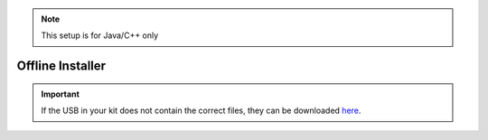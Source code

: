 .. note:: This setup is for Java/C++ only

Offline Installer
=================

.. important:: If the USB in your kit does not contain the correct files, they can be downloaded `here <https://studicalimited.sharepoint.com/:f:/s/SR-Resources/EthAxkm4x1dNropZVW7TmpwB9mmQFKnIrEiO4Vgcd51rzA?e=woH78E>`__.

.. tabs::
   
   .. tab:: Windows
 		
      .. warning:: Windows 7: You **must** install the standalone version of .NET Version 4.62+ which can be found `here <https://support.microsoft.com/en-us/help/3151800/the-net-framework-4-6-2-offline-installer-for-windows>`__. Before preceding!
      
      The offline installation files will be located in the USB provided inside the collection. Locate and run the file named ``WPILibInstaller_Windows64-2020.3.2.exe`` or ``WPILibInstaller_Windows32-2020.3.2.exe`` based on your OS. 
		
      .. figure:: images/windows/installer-1.png
         :align: center
      
      Installing for *All Users* will require admin privileges and install for all users on the machine.
      
      .. note:: Software will be installed to ``C:\Users\Public\wpilib\YYYY``. YYYY Corresponds to the currently suppored year.

      **Installing VS Code**
      
         Due to licensing reasons with VS Code the installer does not contain it bundled in. To overcome this hit the *Select/Download VS Code* button.
      
         .. figure:: images/windows/installer-2.png
            :align: center
         
         This will open up the selector tool.

         .. figure:: images/windows/installer-3.png
            :align: center
         
         Select the *Select Existing Download* option and then select the file ``OfflineVsCodeFiles-1.41.1.zip``. This will change back to the installer window and *Execute Install* can be run. 
         
         .. figure:: images/windows/installer-5.png
            :align: center
         
      **What was just Installed**
      
         -  *Visual Studio Code* - The preferred and supported IDE for robot code development. 
         -  *C++ Compiler* - Toolchains required for building C++ code.
         -  *Java JDK/JRE* - Specific version of the JDK/JRE that is used to build code. 
         -  *Gradle* - Specific version of Gradle used for building and deploying Java or C++ code 
         -  *WPILib Tools* - Tools used for robot enhancement
         -  *WPILib Dependencies* - OpenCV, etc.
         -  *VS Code Extensions* - WPILib extensions for robot code development
         
      .. important:: The installer creates a separate version of VS Code for robotics development, even if VS Code is already installed locally. This is done to prevent workflows from breaking.

   .. tab:: macOS
   
      .. note:: This section and all macOS examples was completed and tested using macOS High Sierra
      
      The macOS installation requires multiple individual steps to be completed.
      
      **VS Code Install**
      
         VS Code needs to be installed before the extensions are installed. The preferred version of VS Code is ``1.41.1`` which can be found in the provided USB stick in the macOS folder. The file is called ``VSCode-darwin-stable.zip``. Double click on the zip folder if it's not extracted already and drag the ``Visual Studio Code`` into the **Applications** folder.
         
         .. figure:: images/macOS/offline-installation-1.png
            :align: center
                      
         After dragging to the Applications folder the VS Code Icon will be visible in Applications

         .. image:: images/macOS/offline-installation-2.png
            :align: center
          
      **WPILib Install**
      
         The WPILib file ``WPILib_Mac-2020.3.2.tar.gz`` can be found in the macOS folder in the USB provided. 
         
         Double click on the ``WPILib_Mac-2020.3.2.tar.gz`` to remove the ``.gz`` extension. Double click again on the ``WPILib_Mac-2020.3.2.tar`` to remove the ``.tar`` extension. Drag the ``WPILib_Mac-2020.3.2`` folder into Downloads. 

         .. figure:: images/macOS/offline-installation-3.png
            :align: center
               
         Open the terminal and run these commands
         
         .. code-block:: bash
         
            mkdir wpilib/2020
            
            cp -R ~/Downloads/WPILib_Mac-2020.3.2/ ~/wpilib/2020
            
         This will create the appropriate directories for WPILib and move the contents of ``WPILib_Mac-2020.3.2`` to the ``~/wpilib/2020`` folder. When done the folder structure should look like this.
         
         .. figure:: images/macOS/offline-installation-4.png
            :align: center
            
         The tools need to be updated so they can be used. Run the commands below to do so.
         
         .. code-block:: bash
         
            cd ~/wpilib/2020/tools
            
            python ToolsUpdater.py 
            
         An example of using the terminal is shown below.
         
         .. image:: images/macOS/offline-installation-5.png
            :align: center
            
      **Installing Extensions**
      
         For VS Code to work properly the WPILib extensions need to be installed. Open VS Code and use the shortcut ``Cmd-Shift-P`` to open the command pallet. Type in the command ``Extensions: Install from VSIX``. 

         .. figure:: images/macOS/offline-installation-6.png
            :align: center
         
         Navigate to the ``~/wpilib/2020/vsCodeExtensions`` folder, select ``Cpp.vsix`` and hit install. 
         
         .. figure:: images/macOS/offline-installation-7.png
            :align: center
            
         Repeat this step for all the ``vsix`` files located in ``~/wpilib/2020/vsCodeExtensions``.
         
         **They must be completed in this order:**
         
         1. Cpp.vsix
         2. JavaLang.vsix
         3. JavaDeps.vsix
         4. JavaDebug.vsix
         5. WPILib.vsix
         
         .. note:: On the bottom right of the VS Code window popups will show saying if the installation is complete. Wait until there is a completed popup before preceding with the next extension. Also when installing the JavaLang.vsix there may be an error shown. **This should be ignored for now**
         
      **Getting VS Code to use Java 11**

         VS Code needs to be pointed to where the WPILib Java Home is. This is simply done by running the following command ``WPILib: Set VS Code Java Home to FRC Home``. 
         
         .. image:: images/macOS/offline-installation-8.png
            :align: center
      
      **What was just Installed**
      
         -  *Visual Studio Code* - The preferred and supported IDE for robot code development. 
         -  *C++ Compiler* - Toolchains required for building C++ code.
         -  *Java JDK/JRE* - Specific version of the JDK/JRE that is used to build code. 
         -  *Gradle* - Specific version of Gradle used for building and deploying Java or C++ code
         -  *WPILib Tools* - Tools used for robot enhancement
         -  *WPILib Dependencies* - OpenCV, etc.
         -  *VS Code Extensions* - WPILib extensions for robot code development
         
   .. tab:: Linux
   
      .. note:: This section and all Linux examples was completed and tested using Ubuntu Desktop 20.04 LTS
      
      The Linux installation requires multiple individual steps to be completed. 
      
      **Installing VS Code**
      
         VS Code needs to be installed before the extensions are installed. The preferred version of VS Code is ``1.41.1`` which can be found in the Linux folder in the USB provided.
            
         Using the file ``code_1.41.1-1576681836_amd64.deb``, right click on the file and select ``Open With Other Application`` and chose ``Software Install``. When software install opens verify the Version number as ``1.41.1`` and hit ``Install``.
         
         .. figure:: images/linux/offline-installation-1.png
            :align: center
            
         There should be an Authentication prompt asking for the user to input their password. After the Authentication window the install will start and should only take a minute. 
      
      **WPILib Installation**
      
         The WPILib file ``WPILib_Linux-2020.3.2.tar.gz`` can be found in the Linux folder on the provided USB. Place the file in the Downloads folder. Right click on the ``WPILib_Linux-2020.3.2.tar.gz`` and select ``Extract Here``. This will extract the contents and they can be moved.
         
         Open Terminal and run these commands.
         
         .. code-block:: bash
         
            mkdir -p ~/wpilib/2020
            
            mv -v ~/Downloads/WPILib_Linux-2020.3.2/* ~/wpilib/2020
            
            python3 ~/wpilib/2020/tools/ToolsUpdater.py
            
         This will move everything to the correct location and run the updater for the tools. 
         
      **VS Code Extensions**
      
         For VS Code to be used for robotics the extensions from WPILib need to be installed. 
         
         1. Open VS Code using terminal by typing in ``code``.
         2. To open the command palette use ``Ctrl+Shift+P`` or hit ``F1``.
         3. In the command palette run the command ``Extensions: Install From VSIX``.
         
            .. figure:: images/linux/offline-installation-2.png
               :align: center
               
         4. Extensions can be found in ``~/wpilib/2020/vsCodeExtensions``
         
            .. figure:: images/linux/offline-installation-3.png
               :align: center
               
         **Install the Extensions in this Order**
         
            1. Cpp.vsix
            2. JavaLang.vsix
            3. JavaDeps.vsix
            4. JavaDebug.vsix
            5. WPILib.vsix 
            
         .. note:: After installing an extension it's recommended to close and reopen VS Code.

      **Getting VS Code to use Java 11**

         VS Code needs to be pointed to where the WPILib Java Home is. This is simply done by running the following command ``WPILib: Set VS Code Java Home to FRC Home``.
         
         .. image:: images/linux/offline-installation-4.png
            :align: center
      
      **Vulkan Installation**
      
         For the simulation GUI to run, Vulkan is required. To install Vulkan there is a ``libvulkan1_1.2.131.2-1_amd64.deb`` file located in the Linux folder on the USB. Right click on the file and select ``Open With Other Application`` and chose ``Software Install``. This will then bring up the software install screen where you will hit ``Install``, and the driver will then proceed to install. 
      
      **What was just Installed**
      
         -  *Visual Studio Code* - The preferred and supported IDE for robot code development. 
         -  *C++ Compiler* - Toolchains required for building C++ code.
         -  *Java JDK/JRE* - Specific version of the JDK/JRE that is used to build code. 
         -  *Gradle* - Specific version of Gradle used for building and deploying Java or C++ code
         -  *WPILib Tools* - Tools used for robot enhancement
         -  *WPILib Dependencies* - OpenCV, etc.
         -  *VS Code Extensions* - WPILib extensions for robot code development
         -  *Vulkan* - Low overhead graphics API